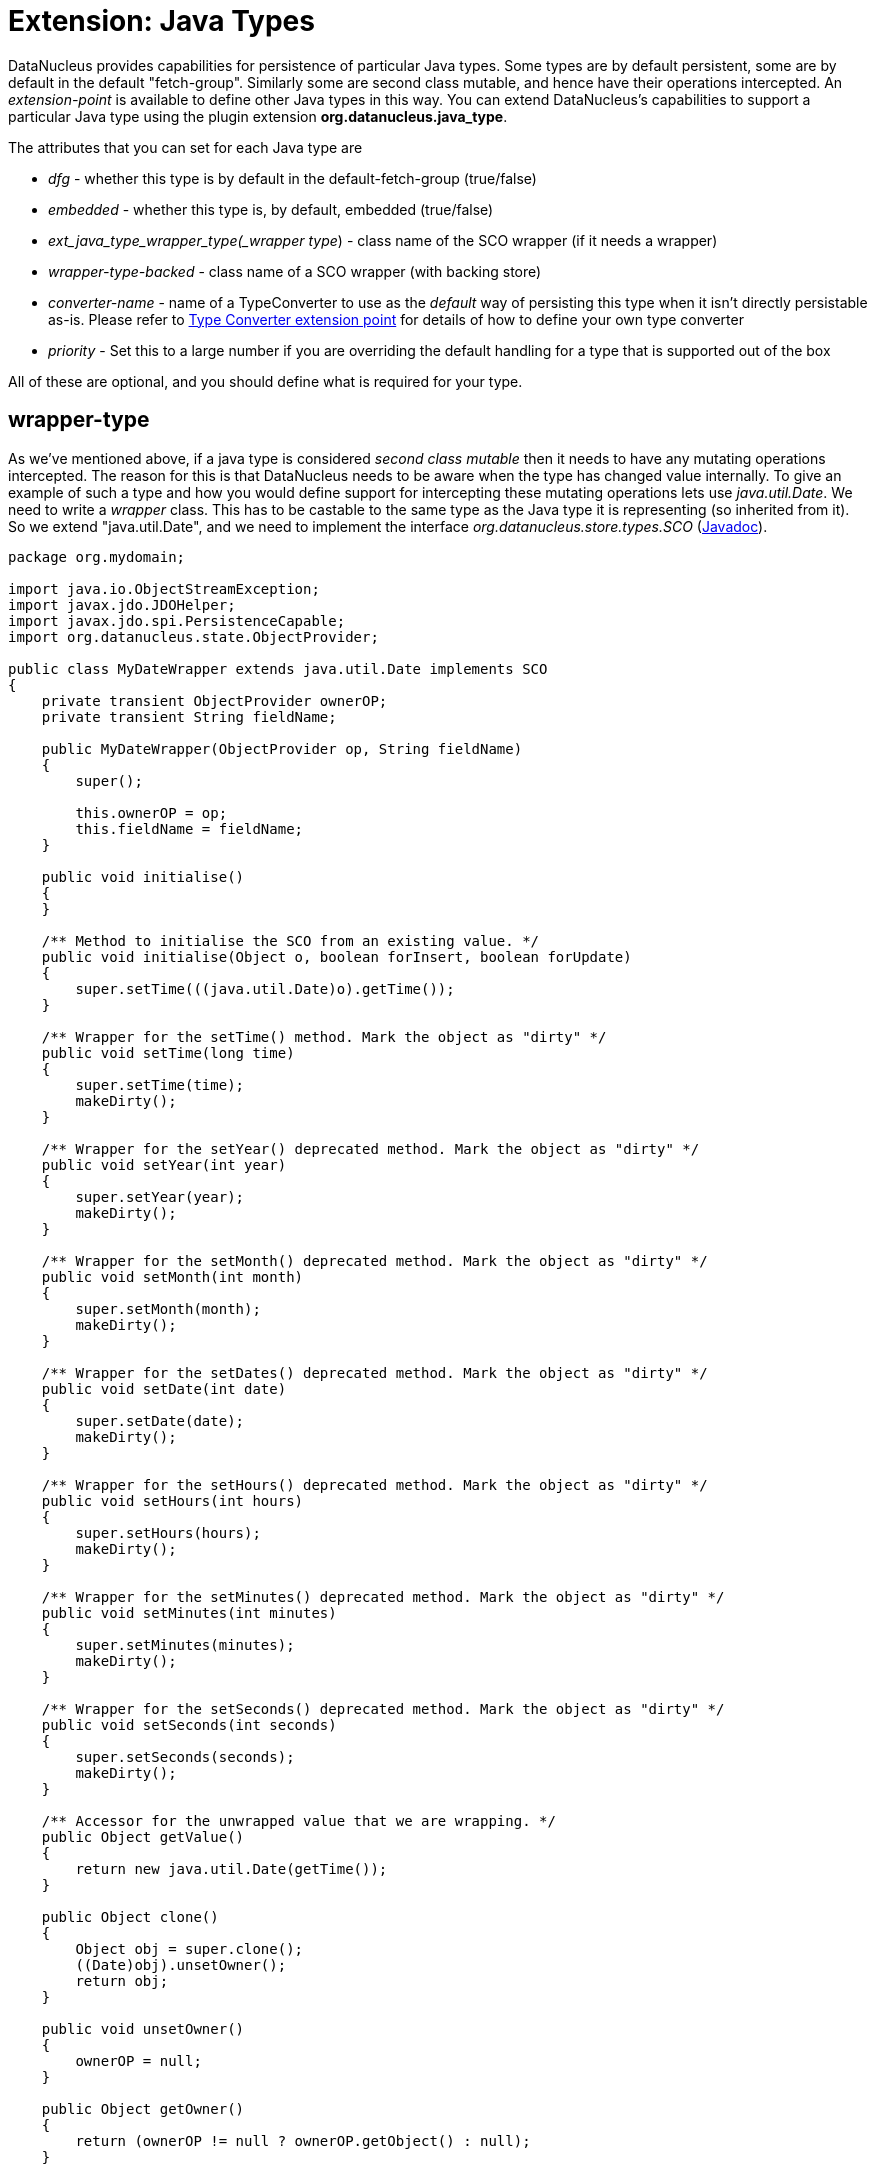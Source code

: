 [[java_type]]
= Extension: Java Types
:_basedir: ../
:_imagesdir: images/


DataNucleus provides capabilities for persistence of particular Java types. Some types are
by default persistent, some are by default in the default "fetch-group". Similarly some are
second class mutable, and hence have their operations intercepted. An _extension-point_ is
available to define other Java types in this way. You can extend DataNucleus's capabilities to support a particular Java type using the plugin extension *org.datanucleus.java_type*.

The attributes that you can set for each Java type are

* __dfg__ - whether this type is by default in the default-fetch-group (true/false)
* __embedded__ - whether this type is, by default, embedded (true/false)
* _ext_java_type_wrapper_type(_wrapper type_) - class name of the SCO wrapper (if it needs a wrapper)
* __wrapper-type-backed__ - class name of a SCO wrapper (with backing store)
* __converter-name__ - name of a TypeConverter to use as the __default__ way of persisting this type when it isn't directly persistable as-is. 
Please refer to xref:extensions.html#type_converter[Type Converter extension point] for details of how to define your own type converter
* __priority__ - Set this to a large number if you are overriding the default handling for a type that is supported out of the box

All of these are optional, and you should define what is required for your type.


[[_ext_java_type_wrapper_type]]
== wrapper-type

As we've mentioned above, if a java type is considered _second class mutable_ then it needs to have any mutating operations intercepted. 
The reason for this is that DataNucleus needs to be aware when the type has changed value internally. To give an example of such a type
and how you would define support for intercepting these mutating operations lets use _java.util.Date_. We need to write a _wrapper_ class. 
This has to be castable to the same type as the Java type it is representing (so inherited from it).
So we extend "java.util.Date", and we need to implement the interface _org.datanucleus.store.types.SCO_ (http://www.datanucleus.org/javadocs/core/latest/org/datanucleus/store/types/SCO.html[Javadoc]).


[source,java]
------------
package org.mydomain;
    
import java.io.ObjectStreamException;
import javax.jdo.JDOHelper;
import javax.jdo.spi.PersistenceCapable;
import org.datanucleus.state.ObjectProvider;

public class MyDateWrapper extends java.util.Date implements SCO
{
    private transient ObjectProvider ownerOP;
    private transient String fieldName;
    
    public MyDateWrapper(ObjectProvider op, String fieldName)
    {
        super();

        this.ownerOP = op;
        this.fieldName = fieldName;
    }

    public void initialise()
    {
    }

    /** Method to initialise the SCO from an existing value. */
    public void initialise(Object o, boolean forInsert, boolean forUpdate)
    {
        super.setTime(((java.util.Date)o).getTime());
    }

    /** Wrapper for the setTime() method. Mark the object as "dirty" */
    public void setTime(long time)
    {
        super.setTime(time);
        makeDirty();
    }

    /** Wrapper for the setYear() deprecated method. Mark the object as "dirty" */
    public void setYear(int year)
    {
        super.setYear(year);
        makeDirty();
    }

    /** Wrapper for the setMonth() deprecated method. Mark the object as "dirty" */
    public void setMonth(int month)
    {
        super.setMonth(month);
        makeDirty();
    }

    /** Wrapper for the setDates() deprecated method. Mark the object as "dirty" */
    public void setDate(int date)
    {
        super.setDate(date);
        makeDirty();
    }
    
    /** Wrapper for the setHours() deprecated method. Mark the object as "dirty" */
    public void setHours(int hours)
    {
        super.setHours(hours);
        makeDirty();
    }

    /** Wrapper for the setMinutes() deprecated method. Mark the object as "dirty" */
    public void setMinutes(int minutes)
    {
        super.setMinutes(minutes);
        makeDirty();
    }

    /** Wrapper for the setSeconds() deprecated method. Mark the object as "dirty" */
    public void setSeconds(int seconds)
    {
        super.setSeconds(seconds);
        makeDirty();
    }

    /** Accessor for the unwrapped value that we are wrapping. */
    public Object getValue()
    {
        return new java.util.Date(getTime());
    }

    public Object clone()
    {
        Object obj = super.clone();
        ((Date)obj).unsetOwner();
        return obj;
    }

    public void unsetOwner()
    {
        ownerOP = null;
    }

    public Object getOwner()
    {
        return (ownerOP != null ? ownerOP.getObject() : null);
    }

    public String getFieldName()
    {
        return this.fieldName;
    }

    public void makeDirty()
    {
        if (ownerSM != null)
        {
            ownerSM.getObjectManager().getApiAdapter().makeFieldDirty(owner, fieldName);
        }
    }

    public Object detachCopy(FetchPlanState state)
    {
        return new java.util.Date(getTime());
    }

    public void attachCopy(Object value)
    {
        long oldValue = getTime();
        initialise(value, false, true);

        // Check if the field has changed, and set the owner field as dirty if necessary
        long newValue = ((java.util.Date)value).getTime();
        if (oldValue != newValue)
        {
            makeDirty();
        }
    }
    
    /**
     * Handling for serialising our object.
     */
    protected Object writeReplace() throws ObjectStreamException
    {
        return new java.util.Date(this.getTime());
    }
}
------------


So we simply intercept the mutators and mark the object as dirty in its StateManager.

== Plugin Specification

To define the persistence characteristics of a Java type you need to add entries to a `plugin.xml` file at the root of the CLASSPATH. 
The file `plugin.xml` will look like this

[source,xml]
-------------------------------
<?xml version="1.0"?>
<plugin id="mydomain.mystore" name="DataNucleus plug-ins" provider-name="My Company">
    <extension point="org.datanucleus.java_type">
        <java-type name="java.util.Date" wrapper-type="mydomain.MyDateWrapper" dfg="true" priority="10"/>
    </extension>
</plugin>
-------------------------------

Note that the _priority_ is specified since this type is provided by DataNucleus itself and so your mapping needs to override it.
Note also that you require a `MANIFEST.MF` file as xref:extensions.adoc#MANIFEST[described above].

Obviously all standard types (such as _java.util.Date_) already have their values defined by DataNucleus itself typically in _datanucleus-core_.

